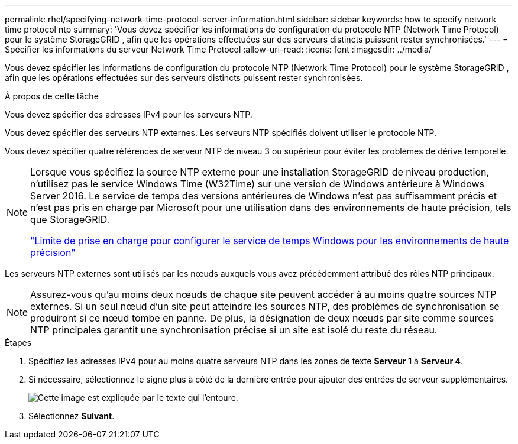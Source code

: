 ---
permalink: rhel/specifying-network-time-protocol-server-information.html 
sidebar: sidebar 
keywords: how to specify network time protocol ntp 
summary: 'Vous devez spécifier les informations de configuration du protocole NTP (Network Time Protocol) pour le système StorageGRID , afin que les opérations effectuées sur des serveurs distincts puissent rester synchronisées.' 
---
= Spécifier les informations du serveur Network Time Protocol
:allow-uri-read: 
:icons: font
:imagesdir: ../media/


[role="lead"]
Vous devez spécifier les informations de configuration du protocole NTP (Network Time Protocol) pour le système StorageGRID , afin que les opérations effectuées sur des serveurs distincts puissent rester synchronisées.

.À propos de cette tâche
Vous devez spécifier des adresses IPv4 pour les serveurs NTP.

Vous devez spécifier des serveurs NTP externes.  Les serveurs NTP spécifiés doivent utiliser le protocole NTP.

Vous devez spécifier quatre références de serveur NTP de niveau 3 ou supérieur pour éviter les problèmes de dérive temporelle.

[NOTE]
====
Lorsque vous spécifiez la source NTP externe pour une installation StorageGRID de niveau production, n’utilisez pas le service Windows Time (W32Time) sur une version de Windows antérieure à Windows Server 2016.  Le service de temps des versions antérieures de Windows n’est pas suffisamment précis et n’est pas pris en charge par Microsoft pour une utilisation dans des environnements de haute précision, tels que StorageGRID.

https://support.microsoft.com/en-us/help/939322/support-boundary-to-configure-the-windows-time-service-for-high-accura["Limite de prise en charge pour configurer le service de temps Windows pour les environnements de haute précision"^]

====
Les serveurs NTP externes sont utilisés par les nœuds auxquels vous avez précédemment attribué des rôles NTP principaux.


NOTE: Assurez-vous qu’au moins deux nœuds de chaque site peuvent accéder à au moins quatre sources NTP externes.  Si un seul nœud d'un site peut atteindre les sources NTP, des problèmes de synchronisation se produiront si ce nœud tombe en panne.  De plus, la désignation de deux nœuds par site comme sources NTP principales garantit une synchronisation précise si un site est isolé du reste du réseau.

.Étapes
. Spécifiez les adresses IPv4 pour au moins quatre serveurs NTP dans les zones de texte *Serveur 1* à *Serveur 4*.
. Si nécessaire, sélectionnez le signe plus à côté de la dernière entrée pour ajouter des entrées de serveur supplémentaires.
+
image::../media/8_gmi_installer_ntp_page.gif[Cette image est expliquée par le texte qui l'entoure.]

. Sélectionnez *Suivant*.

